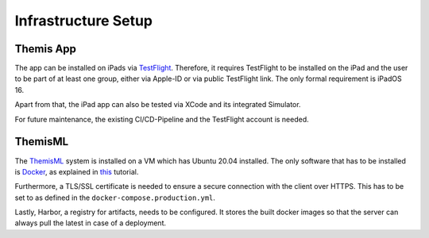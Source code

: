 Infrastructure Setup
===========================================

.. Describe the setup of the infrastructure in terms of hardware, software and protocols so it can be configured by a system administrator at the client site. This include virtual machines, software packages etc. You can reuse the deployment diagram from the section Hardware/Software Mapping. Describe the installation and startup order for each component. You can reuse the use cases from the section Boundary Conditions. For example: If you have used docker reuse the Docker installation instructions from the cross project space.

*****
Themis App
*****

The app can be installed on iPads via `TestFlight`_. Therefore, it requires TestFlight to be installed on the iPad and the user
to be part of at least one group, either via Apple-ID or via public TestFlight link. The only formal requirement is iPadOS 16.

Apart from that, the iPad app can also be tested via XCode and its integrated Simulator.

For future maintenance, the existing CI/CD-Pipeline and the TestFlight account is needed.

*****
ThemisML
*****

The `ThemisML`_ system is installed on a VM which has Ubuntu 20.04 installed. The only software that has to be installed is
`Docker`_, as explained in `this`_ tutorial.

Furthermore, a TLS/SSL certificate is needed to ensure a secure connection with the client over HTTPS. This has to be set to
as defined in the ``docker-compose.production.yml``.

Lastly, Harbor, a registry for artifacts, needs to be configured. It stores the built docker images so that the server can
always pull the latest in case of a deployment.

.. links
.. _TestFlight: https://developer.apple.com/testflight/
.. _Themis: https://github.com/ls1intum/Themis-ML
.. _Docker: https://www.docker.com/
.. _this: https://docs.docker.com/engine/install/ubuntu/
.. _Harbor: https://harbor.ase.in.tum.de/